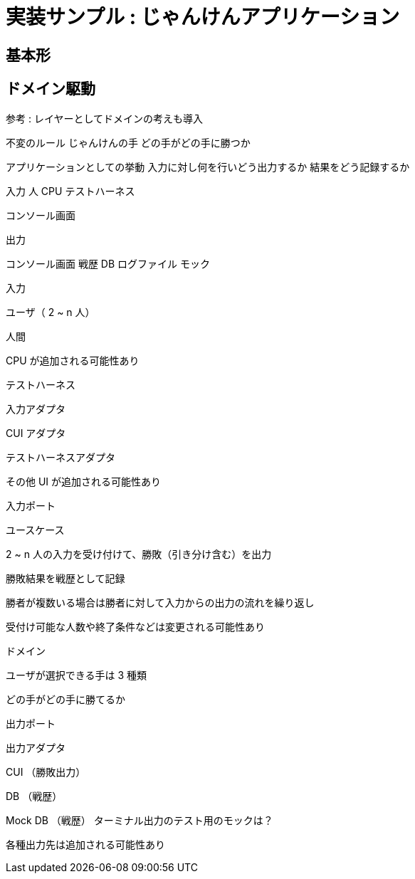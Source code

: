 = 実装サンプル : じゃんけんアプリケーション

== 基本形




== ドメイン駆動



参考 : レイヤーとしてドメインの考えも導入


不変のルール
じゃんけんの手
どの手がどの手に勝つか

アプリケーションとしての挙動
入力に対し何を行いどう出力するか
結果をどう記録するか


入力
人
CPU
テストハーネス

コンソール画面

出力

コンソール画面
戦歴 DB
ログファイル
モック



入力

ユーザ（ 2 ~ n 人）

人間

CPU が追加される可能性あり

テストハーネス

入力アダプタ

CUI アダプタ

テストハーネスアダプタ

その他 UI が追加される可能性あり

入力ポート

ユースケース

2 ~ n 人の入力を受け付けて、勝敗（引き分け含む）を出力

勝敗結果を戦歴として記録

勝者が複数いる場合は勝者に対して入力からの出力の流れを繰り返し

受付け可能な人数や終了条件などは変更される可能性あり

ドメイン

ユーザが選択できる手は 3 種類

どの手がどの手に勝てるか

出力ポート

出力アダプタ

CUI （勝敗出力）

DB （戦歴）

Mock DB （戦歴）
ターミナル出力のテスト用のモックは？


各種出力先は追加される可能性あり

